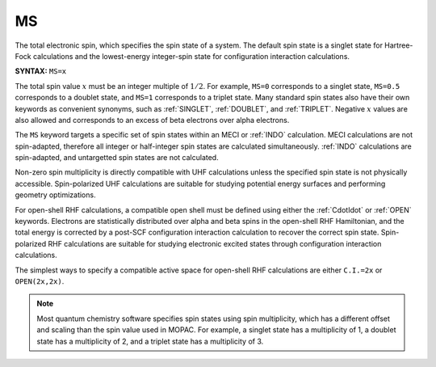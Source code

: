 .. _MS:

MS
==

The total electronic spin, which specifies the spin state of a system.
The default spin state is a singlet state for Hartree-Fock calculations and the lowest-energy integer-spin state for configuration interaction calculations.

**SYNTAX:** ``MS=x``

The total spin value :math:`x` must be an integer multiple of :math:`1/2`.
For example, ``MS=0`` corresponds to a singlet state, ``MS=0.5`` corresponds to a doublet state, and ``MS=1`` corresponds to a triplet state.
Many standard spin states also have their own keywords as convenient synonyms,
such as :ref:`SINGLET`, :ref:`DOUBLET`, and :ref:`TRIPLET`.
Negative :math:`x` values are also allowed and corresponds to an excess of beta electrons over alpha electrons.

The ``MS`` keyword targets a specific set of spin states within an MECI or :ref:`INDO` calculation.
MECI calculations are not spin-adapted, therefore all integer or half-integer spin states are calculated simultaneously.
:ref:`INDO` calculations are spin-adapted, and untargetted spin states are not calculated.

Non-zero spin multiplicity is directly compatible with UHF calculations unless the specified spin state is not physically accessible.
Spin-polarized UHF calculations are suitable for studying potential energy surfaces and performing geometry optimizations.

For open-shell RHF calculations, a compatible open shell must be defined using either the :ref:`CdotIdot` or :ref:`OPEN` keywords.
Electrons are statistically distributed over alpha and beta spins in the open-shell RHF Hamiltonian,
and the total energy is corrected by a post-SCF configuration interaction calculation to recover the correct spin state.
Spin-polarized RHF calculations are suitable for studying electronic excited states through configuration interaction calculations.

The simplest ways to specify a compatible active space for open-shell RHF calculations are either ``C.I.=2x`` or ``OPEN(2x,2x)``.

.. note::
  Most quantum chemistry software specifies spin states using spin multiplicity, which has a different offset and scaling than the spin value used in MOPAC.
  For example, a singlet state has a multiplicity of 1, a doublet state has a multiplicity of 2, and a triplet state has a multiplicity of 3.
